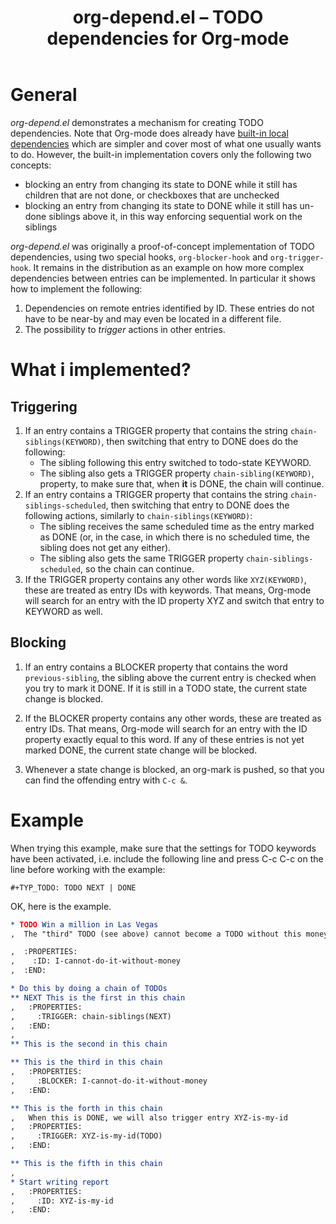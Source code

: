 #+TITLE:     org-depend.el -- TODO dependencies for Org-mode
#+OPTIONS:   ^:{} author:nil
#+STARTUP: odd

* General 

/org-depend.el/ demonstrates a mechanism for creating TODO
dependencies.  Note that Org-mode does already have [[http://orgmode.org/manual/TODO-dependencies.html#TODO-dependencies][built-in local
dependencies]] which are simpler and cover most of what one usually
wants to do.  However, the built-in implementation covers only the
following two concepts:

- blocking an entry from changing its state to DONE while it still has
  children that are not done, or checkboxes that are unchecked
- blocking an entry from changing its state to DONE while it still has
  un-done siblings above it, in this way enforcing sequential work on
  the siblings

/org-depend.el/ was originally a proof-of-concept implementation of
TODO dependencies, using two special hooks, =org-blocker-hook= and
=org-trigger-hook=.  It remains in the distribution as an example on
how more complex dependencies between entries can be implemented.  In
particular it shows how to implement the following:

1. Dependencies on remote entries identified by ID.  These entries do
   not have to be near-by and may even be located in a different file.
2. The possibility to /trigger/ actions in other entries.

* What i implemented?

** Triggering

1) If an entry contains a TRIGGER property that contains the string
   =chain-siblings(KEYWORD)=, then switching that entry to DONE does
   do the following:
   - The sibling following this entry switched to todo-state KEYWORD.
   - The sibling also gets a TRIGGER property =chain-sibling(KEYWORD)=,
     property, to make sure that, when *it* is DONE, the chain will
     continue.

2) If an entry contains a TRIGGER property that contains the string
   =chain-siblings-scheduled=, then switching that entry to DONE does
   the following actions, similarly to =chain-siblings(KEYWORD)=:
   - The sibling receives the same scheduled time as the entry
     marked as DONE (or, in the case, in which there is no scheduled
     time, the sibling does not get any either).
   - The sibling also gets the same TRIGGER property
     =chain-siblings-scheduled=, so the chain can continue.

3) If the TRIGGER property contains any other words like
   =XYZ(KEYWORD)=, these are treated as entry IDs with keywords.
   That means, Org-mode will search for an entry with the ID property
   XYZ and switch that entry to KEYWORD as well.

** Blocking

1) If an entry contains a BLOCKER property that contains the word
   =previous-sibling=, the sibling above the current entry is
   checked when you try to mark it DONE.  If it is still in a TODO
   state, the current state change is blocked.

2) If the BLOCKER property contains any other words, these are
   treated as entry IDs.  That means, Org-mode will search for an
   entry with the ID property exactly equal to this word.  If any
   of these entries is not yet marked DONE, the current state change
   will be blocked.

3) Whenever a state change is blocked, an org-mark is pushed, so that
   you can find the offending entry with =C-c &=.

* Example

When trying this example, make sure that the settings for TODO keywords
have been activated, i.e. include the following line and press C-c C-c
on the line before working with the example:

#+begin_src 
#+TYP_TODO: TODO NEXT | DONE
#+end_src

OK, here is the example.

#+begin_src org
,* TODO Win a million in Las Vegas
,  The "third" TODO (see above) cannot become a TODO without this money.

,  :PROPERTIES:
,    :ID: I-cannot-do-it-without-money
,  :END:

,* Do this by doing a chain of TODOs
,** NEXT This is the first in this chain
,   :PROPERTIES:
,     :TRIGGER: chain-siblings(NEXT)
,   :END:
, 
,** This is the second in this chain

,** This is the third in this chain
,   :PROPERTIES:
,     :BLOCKER: I-cannot-do-it-without-money
,   :END:

,** This is the forth in this chain
,   When this is DONE, we will also trigger entry XYZ-is-my-id
,   :PROPERTIES:
,     :TRIGGER: XYZ-is-my-id(TODO)
,   :END:

,** This is the fifth in this chain
, 
,* Start writing report
,   :PROPERTIES:
,     :ID: XYZ-is-my-id
,   :END:
#+end_src
